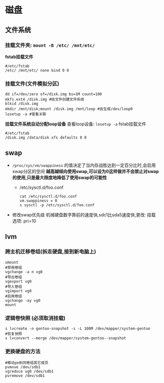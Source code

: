 * 磁盘
** 文件系统
*** 挂载文件夹: =mount -B ​/etc/ ​/mnt/etc/=
  *fstab挂载文件*
    #+begin_src shell
    #/etc/fstab
    /etc/ /mnt/etc/ none bind 0 0
    #+end_src
*** 挂载文件(文件模拟分区)
#+begin_src shell
  dd if=/dev/zero of=/disk.img bs=1M count=100
  mkfs.ext4 /disk.img #给文件创建文件系统
  blkid /disk.img
  mkdir /mnt/disk;mount /disk.img /mnt/loop #会生成/dev/loop0
  losetup -a #查看关联
#+end_src
*挂载文件系统自动分配loop设备*
查看loop设备: =losetup -a=
fstab挂载文件
#+begin_src shell
#/etc/fstab
/disk.img /data/disk xfs defaults 0 0
#+end_src
** swap
- =/proc/sys/vm/swappiness= 的值决定了当内存战胜达到一定百分比时,会启用swap分区的空间
  *越高越倾向使用swap,可以设为0这样做并不会禁止对swap的使用,只是最大限度地降低了使用swap的可能性*
  - /etc/sysctl.d/foo.conf
    #+begin_src shell
      cat /etc/sysctl.d/foo.conf
      vm.swappiness = 0
      s sysctl -p /etc/sysctl.d/foo.conf
    #+end_src
- 修改swap优先级
  机械硬盘数字靠前的速度快,sdc1比sda5速度快,更改: 挂载选项: pri=10
** lvm
*** 跨主机迁移卷组(拆走硬盘,接到新电脑上)
#+begin_src shell
umount
#禁用卷组
vgchange -a n vg0
#导出卷组
vgexport vg0
#导入卷组
vgimport vg0
#启用卷组
vgchange -ay vg0
mount
#+end_src
*** 逻辑卷快照 (必须取消挂载)
#+begin_src shell
s lvcreate -n gentoo-snapshot -s -L 100M /dev/mapper/system-gentoo
#恢复快照
s lvconvert --merge /dev/mapper/system-gentoo--snapshot
#+end_src
*** 更换硬盘的方法
#+begin_src shell
#移动pe到同卷组其它成员
pvmove /dev/sdb1
vgreduce vg0 /dev/sdb1
pvremove /dev/sdb1
#+end_src
